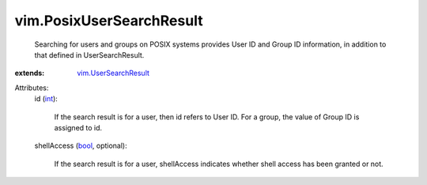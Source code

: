 .. _int: https://docs.python.org/2/library/stdtypes.html

.. _bool: https://docs.python.org/2/library/stdtypes.html

.. _vim.UserSearchResult: ../vim/UserSearchResult.rst


vim.PosixUserSearchResult
=========================
  Searching for users and groups on POSIX systems provides User ID and Group ID information, in addition to that defined in UserSearchResult.
:extends: vim.UserSearchResult_

Attributes:
    id (`int`_):

       If the search result is for a user, then id refers to User ID. For a group, the value of Group ID is assigned to id.
    shellAccess (`bool`_, optional):

       If the search result is for a user, shellAccess indicates whether shell access has been granted or not.
